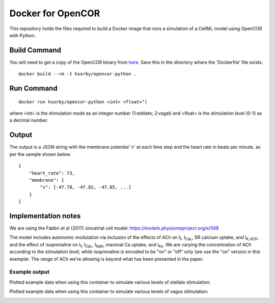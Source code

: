 

Docker for OpenCOR
==================

This repository holds the files required to build a Docker image that runs a simulation of a CellML model using OpenCOR with Python.

Build Command
-------------

You will need to get a copy of the OpenCOR binary from `here <https://github.com/dbrnz/opencor/releases/download/snapshot-2019-06-11/OpenCOR-2019-06-11-Linux.tar.gz>`_.  Save this in the directory where the 'Dockerfile' file exists.

::
  
  docker build --rm -t hsorby/opencor-python .

Run Command
-----------

::

  docker run hsorby/opencor-python <int> <float>")

where <int> is the stimulation mode as an integer number (1:stellate; 2:vagal) and <float> is the stimulation level (0-1) as a decimal number.

Output
------

The output is a JSON string with the membrane potential 'v' at each time step and the heart rate in beats per minute, as per the sample shown below.

::

    {
        "heart_rate": 73,
        "membrane": {
            "v": [-47.78, -47.82, -47.85, ...]
        }
    }

Implementation notes
--------------------

We are using the Fabbri et al (2017) sinoatrial cell model: https://models.physiomeproject.org/e/568

The model includes autonomic modulation via inclusion of the effects of ACh on I\ :sub:`f`, I\ :sub:`CaL`, SR calcium uptake, and I\ :sub:`K,ACh`; and the effect of isoprenaline on I\ :sub:`f`, I\ :sub:`CaL`, I\ :sub:`NaK`, maximal Ca uptake, and I\ :sub:`Ks`. We are varying the concentration of ACh according to the stimulation level, while isoprenaline is encoded to be "on" or "off" only (we use the "on" version in this exemplar. The range of ACh we're allowing is beyond what has been presented in the paper.

Example output
++++++++++++++

Plotted example data when using this container to simulate various levels of stellate stimulation:

.. image:: stellate-stimulation.png

Plotted example data when using this container to simulate various levels of vagus stimulation:

.. image:: vagus-stimulation.png


